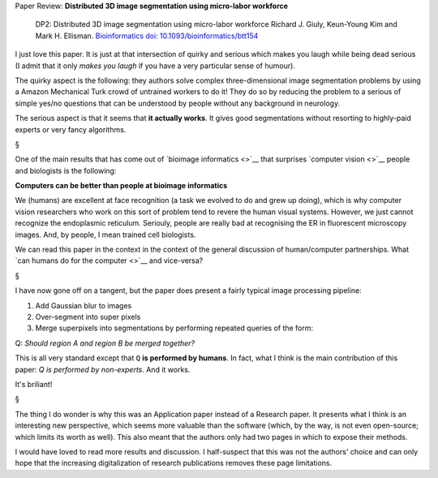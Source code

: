 Paper Review: **Distributed 3D image segmentation using micro-labor workforce**

    DP2: Distributed 3D image segmentation using micro-labor workforce Richard
    J.  Giuly, Keun-Young Kim and Mark H. Ellisman. `Bioinformatics
    <http://bioinformatics.oxfordjournals.org/content/29/10/1359.abstract>`__
    `doi: 10.1093/bioinformatics/btt154
    <http://dx.doi.org/10.1093/bioinformatics/btt154>`__

I just love this paper. It is just at that intersection of quirky and serious
which makes you laugh while being dead serious (I admit that it only *makes you
laugh* if you have a very particular sense of humour).

The quirky aspect is the following: they authors solve complex
three-dimensional image segmentation problems by using a Amazon Mechanical
Turk crowd of untrained workers to do it! They do so by reducing the problem to
a serious of simple yes/no questions that can be understood by people without
any background in neurology.

The serious aspect is that it seems that **it actually works**. It gives good
segmentations without resorting to highly-paid experts or very fancy
algorithms.

§

One of the main results that has come out of `bioimage informatics <>`__ that
surprises `computer vision <>`__ people and biologists is the following:

**Computers can be better than people at bioimage informatics**

We (humans) are excellent at face recognition (a task we evolved to do and grew
up doing), which is why computer vision researchers who work on this sort of
problem tend to revere the human visual systems. However, we just cannot
recognize the endoplasmic reticulum. Seriouly, people are really bad at
recognising the ER in fluorescent microscopy images.  And, by people, I mean
trained cell biologists.

We can read this paper in the context in the context of the general discussion
of human/computer partnerships. What `can humans do for the computer <>`__ and
vice-versa?

§

I have now gone off on a tangent, but the paper does present a fairly typical
image processing pipeline:

1.  Add Gaussian blur to images
2.  Over-segment into super pixels
3.  Merge superpixels into segmentations by performing repeated queries of the
    form:

Q: *Should region A and region B be merged together?*

This is all very standard except that ``Q`` **is performed by humans**. In
fact, what I think is the main contribution of this paper: *Q is performed by
non-experts*. And it works.

It's briliant!

§

The thing I do wonder is why this was an Application paper instead of a
Research paper. It presents what I think is an interesting new perspective,
which seems more valuable than the software (which, by the way, is not even
open-source; which limits its worth as well). This also meant that the authors
only had two pages in which to expose their methods.

I would have loved to read more results and discussion. I half-suspect that
this was not the authors' choice and can only hope that the increasing
digitalization of research publications removes these page limitations.

